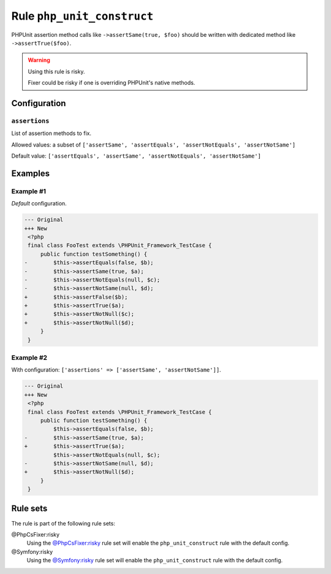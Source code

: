 ===========================
Rule ``php_unit_construct``
===========================

PHPUnit assertion method calls like ``->assertSame(true, $foo)`` should be
written with dedicated method like ``->assertTrue($foo)``.

.. warning:: Using this rule is risky.

   Fixer could be risky if one is overriding PHPUnit's native methods.

Configuration
-------------

``assertions``
~~~~~~~~~~~~~~

List of assertion methods to fix.

Allowed values: a subset of ``['assertSame', 'assertEquals', 'assertNotEquals', 'assertNotSame']``

Default value: ``['assertEquals', 'assertSame', 'assertNotEquals', 'assertNotSame']``

Examples
--------

Example #1
~~~~~~~~~~

*Default* configuration.

.. code-block:: diff

   --- Original
   +++ New
    <?php
    final class FooTest extends \PHPUnit_Framework_TestCase {
        public function testSomething() {
   -        $this->assertEquals(false, $b);
   -        $this->assertSame(true, $a);
   -        $this->assertNotEquals(null, $c);
   -        $this->assertNotSame(null, $d);
   +        $this->assertFalse($b);
   +        $this->assertTrue($a);
   +        $this->assertNotNull($c);
   +        $this->assertNotNull($d);
        }
    }

Example #2
~~~~~~~~~~

With configuration: ``['assertions' => ['assertSame', 'assertNotSame']]``.

.. code-block:: diff

   --- Original
   +++ New
    <?php
    final class FooTest extends \PHPUnit_Framework_TestCase {
        public function testSomething() {
            $this->assertEquals(false, $b);
   -        $this->assertSame(true, $a);
   +        $this->assertTrue($a);
            $this->assertNotEquals(null, $c);
   -        $this->assertNotSame(null, $d);
   +        $this->assertNotNull($d);
        }
    }

Rule sets
---------

The rule is part of the following rule sets:

@PhpCsFixer:risky
  Using the `@PhpCsFixer:risky <./../../ruleSets/PhpCsFixerRisky.rst>`_ rule set will enable the ``php_unit_construct`` rule with the default config.

@Symfony:risky
  Using the `@Symfony:risky <./../../ruleSets/SymfonyRisky.rst>`_ rule set will enable the ``php_unit_construct`` rule with the default config.
